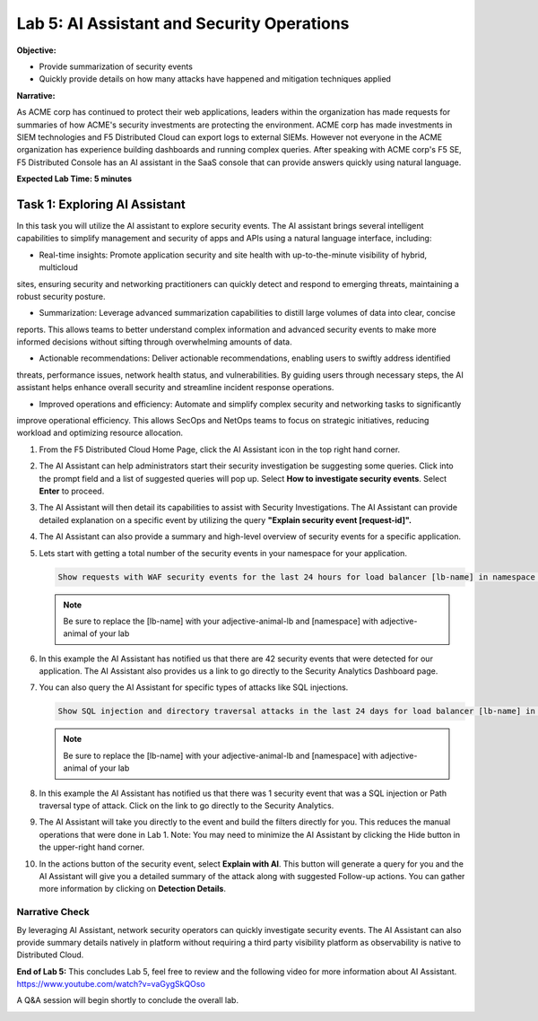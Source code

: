 Lab 5: AI Assistant and Security Operations
===========================================

**Objective:**

* Provide summarization of security events
* Quickly provide details on how many attacks have happened and mitigation techniques applied
  
**Narrative:** 

As ACME corp has continued to protect their web applications, leaders within the organization 
has made requests for summaries of how ACME's security investments are protecting the environment.
ACME corp has made investments in SIEM technologies and F5 Distributed Cloud can export logs to external
SIEMs.  However not everyone in the ACME organization has experience building dashboards and running complex queries.
After speaking with ACME corp's F5 SE, F5 Distributed Console has an AI assistant in the SaaS console that can 
provide answers quickly using natural language.   


**Expected Lab Time: 5 minutes**

Task 1: Exploring AI Assistant
~~~~~~~~~~~~~~~~~~~~~~~~~~~~~~

In this task you will utilize the AI assistant to explore security events.  The AI assistant brings several intelligent 
capabilities to simplify management and security of apps and APIs using a natural language interface, including:

* Real-time insights: Promote application security and site health with up-to-the-minute visibility of hybrid, multicloud
sites, ensuring security and networking practitioners can quickly detect and respond to emerging threats, maintaining
a robust security posture.

* Summarization: Leverage advanced summarization capabilities to distill large volumes of data into clear, concise
reports. This allows teams to better understand complex information and advanced security events to make more
informed decisions without sifting through overwhelming amounts of data.

* Actionable recommendations: Deliver actionable recommendations, enabling users to swiftly address identified
threats, performance issues, network health status, and vulnerabilities. By guiding users through necessary steps, the
AI assistant helps enhance overall security and streamline incident response operations.

* Improved operations and efficiency: Automate and simplify complex security and networking tasks to significantly
improve operational efficiency. This allows SecOps and NetOps teams to focus on strategic initiatives, reducing workload 
and optimizing resource allocation. 



#. From the F5 Distributed Cloud Home Page, click the AI Assistant icon in the top right hand corner.
   |lab001|

#. The AI Assistant can help administrators start their security investigation be suggesting some queries.
   Click into the prompt field and a list of suggested queries will pop up.  Select **How to investigate security events**. 
   Select **Enter** to proceed.

   |lab002|

#. The AI Assistant will then detail its capabilities to assist with Security Investigations.  The AI Assistant can provide
   detailed explanation on a specific event by utilizing the query **"Explain security event [request-id]".**

   |lab003|

#. The AI Assistant can also provide a summary and high-level overview of security events for a specific application.

   |lab004|

#. Lets start with getting a total number of the security events in your namespace for your application.  

   .. code:: BASH

      Show requests with WAF security events for the last 24 hours for load balancer [lb-name] in namespace [ns-name]
   
   .. NOTE:: Be sure to replace the [lb-name] with your adjective-animal-lb and [namespace] with adjective-animal of your lab
   
#. In this example the AI Assistant has notified us that there are 42 security events that were detected for our application.
   The AI Assistant also provides us a link to go directly to the Security Analytics Dashboard page. 

   |lab005|

#. You can also query the AI Assistant for specific types of attacks like SQL injections.

   .. code:: BASH

      Show SQL injection and directory traversal attacks in the last 24 days for load balancer [lb-name] in namespace [ns-name].
   
   .. NOTE:: Be sure to replace the [lb-name] with your adjective-animal-lb and [namespace] with adjective-animal of your lab

#. In this example the AI Assistant has notified us that there was 1 security event that was a SQL injection or Path traversal
   type of attack. Click on the link to go directly to the Security Analytics. 

   |lab006|

#. The AI Assistant will take you directly to the event and build the filters directly for you.  This reduces the manual operations 
   that were done in Lab 1.  Note: You may need to minimize the AI Assistant by clicking the Hide button in the upper-right hand corner.

   |lab007|

#. In the actions button of the security event, select **Explain with AI**.  This button will generate a query for you and the
   AI Assistant will give you a detailed summary of the attack along with suggested Follow-up actions.  You can gather
   more information by clicking on **Detection Details**.

   |lab008|

   |lab009|


Narrative Check
---------------
By leveraging AI Assistant, network security operators can quickly investigate security events.  The AI Assistant can also 
provide summary details natively in platform without requiring a third party visibility platform as observability is native
to Distributed Cloud.  

**End of Lab 5:**  This concludes Lab 5, feel free to review and the following video for more information about AI Assistant.
https://www.youtube.com/watch?v=vaGygSkQOso 

A Q&A session will begin shortly to conclude the overall lab.

|labend|

.. |lab001| image:: _static/lab5-001.png
   :width: 800px
.. |lab002| image:: _static/lab5-002.png
   :width: 800px
.. |lab003| image:: _static/lab5-003.png
   :width: 800px
.. |lab004| image:: _static/lab5-004.png
   :width: 800px
.. |lab005| image:: _static/lab5-005.png
   :width: 800px
.. |lab006| image:: _static/lab5-006.png
   :width: 800px
.. |lab007| image:: _static/lab5-007.png
   :width: 800px
.. |lab008| image:: _static/lab5-008.png
   :width: 800px
.. |lab009| image:: _static/lab5-009.png
   :width: 800px
.. |lab010| image:: _static/lab5-010.png
   :width: 800px
.. |lab011| image:: _static/lab5-011.png
   :width: 800px
.. |lab012| image:: _static/lab5-012.png
   :width: 800px
.. |lab013| image:: _static/lab5-013.png
   :width: 800px
.. |lab014| image:: _static/lab5-014.png
   :width: 800px
.. |lab015| image:: _static/lab5-015.png
   :width: 800px
.. |lab016| image:: _static/lab5-016.png
   :width: 800px
.. |lab017| image:: _static/lab5-017.png
   :width: 800px
.. |lab018| image:: _static/lab5-018.png
   :width: 800px
.. |lab019| image:: _static/lab5-019.png
   :width: 800px
.. |lab020| image:: _static/lab5-020.png
   :width: 800px
.. |labend| image:: _static/labend.png
   :width: 800px
